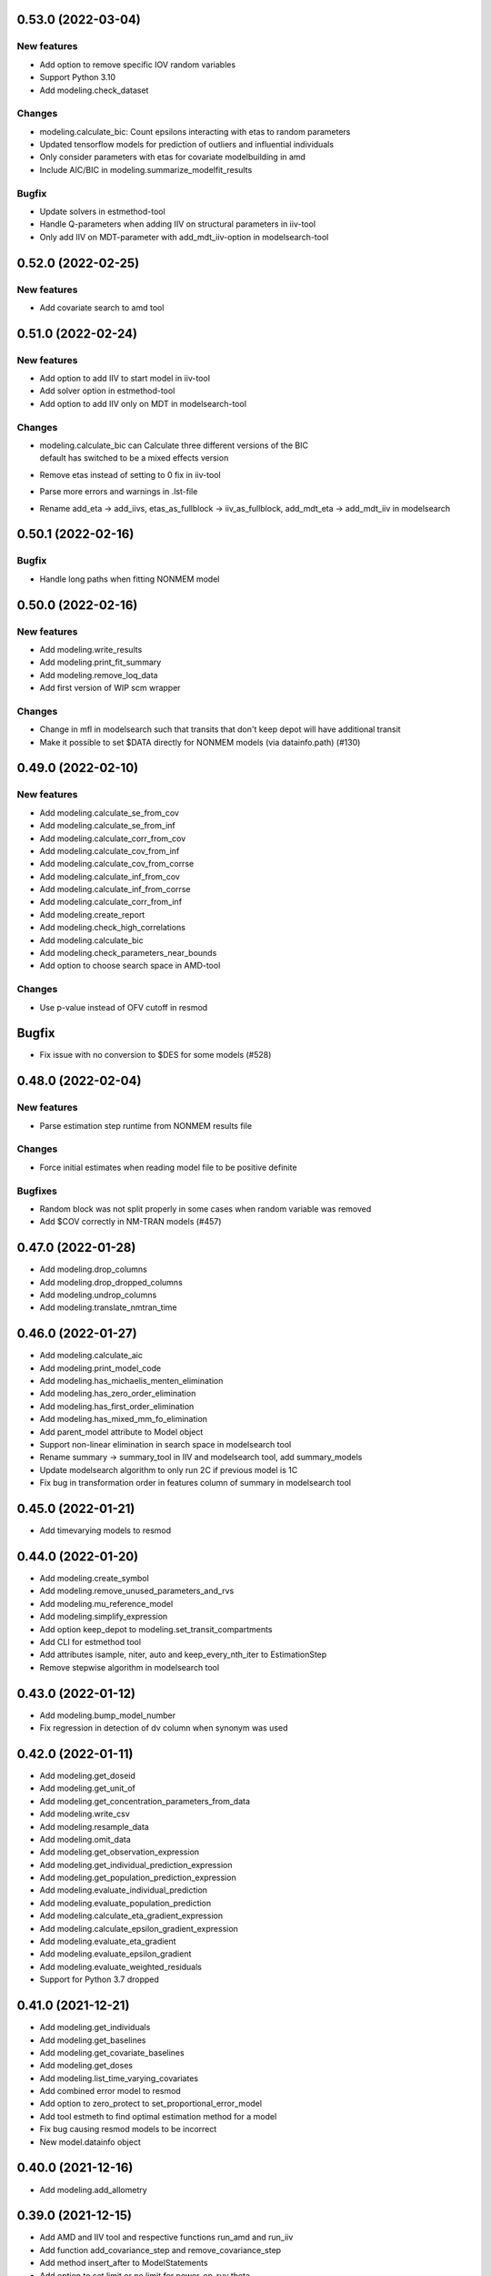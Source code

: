 0.53.0 (2022-03-04)
-------------------

New features
~~~~~~~~~~~~

* Add option to remove specific IOV random variables
* Support Python 3.10
* Add modeling.check_dataset

Changes
~~~~~~~

* modeling.calculate_bic: Count epsilons interacting with etas to random parameters
* Updated tensorflow models for prediction of outliers and influential individuals
* Only consider parameters with etas for covariate modelbuilding in amd
* Include AIC/BIC in modeling.summarize_modelfit_results

Bugfix
~~~~~~

* Update solvers in estmethod-tool
* Handle Q-parameters when adding IIV on structural parameters in iiv-tool
* Only add IIV on MDT-parameter with add_mdt_iiv-option in modelsearch-tool

0.52.0 (2022-02-25)
-------------------

New features
~~~~~~~~~~~~

* Add covariate search to amd tool

0.51.0 (2022-02-24)
-------------------

New features
~~~~~~~~~~~~

* Add option to add IIV to start model in iiv-tool
* Add solver option in estmethod-tool
* Add option to add IIV only on MDT in modelsearch-tool


Changes
~~~~~~~

* | modeling.calculate_bic can Calculate three different versions of the BIC
  | default has switched to be a mixed effects version
* Remove etas instead of setting to 0 fix in iiv-tool
* Parse more errors and warnings in .lst-file
* Rename add_eta -> add_iivs, etas_as_fullblock -> iiv_as_fullblock, add_mdt_eta -> add_mdt_iiv in modelsearch

0.50.1 (2022-02-16)
-------------------

Bugfix
~~~~~~

* Handle long paths when fitting NONMEM model

0.50.0 (2022-02-16)
-------------------

New features
~~~~~~~~~~~~

* Add modeling.write_results
* Add modeling.print_fit_summary
* Add modeling.remove_loq_data
* Add first version of WIP scm wrapper

Changes
~~~~~~~

* Change in mfl in modelsearch such that transits that don't keep depot will have additional transit
* Make it possible to set $DATA directly for NONMEM models (via datainfo.path) (#130)

0.49.0 (2022-02-10)
-------------------

New features
~~~~~~~~~~~~

* Add modeling.calculate_se_from_cov
* Add modeling.calculate_se_from_inf
* Add modeling.calculate_corr_from_cov
* Add modeling.calculate_cov_from_inf
* Add modeling.calculate_cov_from_corrse
* Add modeling.calculate_inf_from_cov
* Add modeling.calculate_inf_from_corrse
* Add modeling.calculate_corr_from_inf
* Add modeling.create_report
* Add modeling.check_high_correlations
* Add modeling.calculate_bic
* Add modeling.check_parameters_near_bounds
* Add option to choose search space in AMD-tool

Changes
~~~~~~~

* Use p-value instead of OFV cutoff in resmod

Bugfix
------

* Fix issue with no conversion to $DES for some models (#528)

0.48.0 (2022-02-04)
-------------------

New features
~~~~~~~~~~~~

* Parse estimation step runtime from NONMEM results file

Changes
~~~~~~~

* Force initial estimates when reading model file to be positive definite

Bugfixes
~~~~~~~~

* Random block was not split properly in some cases when random variable was removed
* Add $COV correctly in NM-TRAN models (#457)


0.47.0 (2022-01-28)
-------------------

* Add modeling.drop_columns
* Add modeling.drop_dropped_columns
* Add modeling.undrop_columns
* Add modeling.translate_nmtran_time


0.46.0 (2022-01-27)
-------------------

* Add modeling.calculate_aic
* Add modeling.print_model_code
* Add modeling.has_michaelis_menten_elimination
* Add modeling.has_zero_order_elimination
* Add modeling.has_first_order_elimination
* Add modeling.has_mixed_mm_fo_elimination
* Add parent_model attribute to Model object
* Support non-linear elimination in search space in modelsearch tool
* Rename summary -> summary_tool in IIV and modelsearch tool, add summary_models
* Update modelsearch algorithm to only run 2C if previous model is 1C
* Fix bug in transformation order in features column of summary in modelsearch tool

0.45.0 (2022-01-21)
-------------------

* Add timevarying models to resmod

0.44.0 (2022-01-20)
-------------------

* Add modeling.create_symbol
* Add modeling.remove_unused_parameters_and_rvs
* Add modeling.mu_reference_model
* Add modeling.simplify_expression
* Add option keep_depot to modeling.set_transit_compartments
* Add CLI for estmethod tool
* Add attributes isample, niter, auto and keep_every_nth_iter to EstimationStep
* Remove stepwise algorithm in modelsearch tool

0.43.0 (2022-01-12)
-------------------

* Add modeling.bump_model_number
* Fix regression in detection of dv column when synonym was used

0.42.0 (2022-01-11)
-------------------

* Add modeling.get_doseid
* Add modeling.get_unit_of
* Add modeling.get_concentration_parameters_from_data
* Add modeling.write_csv
* Add modeling.resample_data
* Add modeling.omit_data
* Add modeling.get_observation_expression
* Add modeling.get_individual_prediction_expression
* Add modeling.get_population_prediction_expression
* Add modeling.evaluate_individual_prediction
* Add modeling.evaluate_population_prediction
* Add modeling.calculate_eta_gradient_expression
* Add modeling.calculate_epsilon_gradient_expression
* Add modeling.evaluate_eta_gradient
* Add modeling.evaluate_epsilon_gradient
* Add modeling.evaluate_weighted_residuals
* Support for Python 3.7 dropped

0.41.0 (2021-12-21)
-------------------

* Add modeling.get_individuals
* Add modeling.get_baselines
* Add modeling.get_covariate_baselines
* Add modeling.get_doses
* Add modeling.list_time_varying_covariates
* Add combined error model to resmod
* Add option to zero_protect to set_proportional_error_model
* Add tool estmeth to find optimal estimation method for a model
* Fix bug causing resmod models to be incorrect
* New model.datainfo object

0.40.0 (2021-12-16)
-------------------

* Add modeling.add_allometry

0.39.0 (2021-12-15)
-------------------

* Add AMD and IIV tool and respective functions run_amd and run_iiv
* Add function add_covariance_step and remove_covariance_step
* Add method insert_after to ModelStatements
* Add option to set limit or no limit for power_on_ruv theta
* Rename EstimationMethod to EstimationStep and add EstimationSteps class
* Parse eta and epsilon derivatives from $TABLE
* Fix bug where lag time is removed when changing to ZO or FO absorption

0.38.0 (2021-12-08)
-------------------

* Add function to get path to user configuration file
* Add function to get missing DVs
* Add option to add IIV on structural parameters (as diagonal and block)
* Add guard for log(0) in proportional error for log data
* Avoid crash if plots cannot be created in CDD results
* Fix issue saving modelsearch results
* Fix bipp issues with etas outside of FREM matrix

0.37.1 (2021-11-26)
-------------------

* Fix bug causing frem report to crash with #IDs > 5000
* Fix bug for shifted uncertainty in frem with bipp

0.37.0 (2021-11-24)
-------------------

* First version of IIV-tool
* Rename set_lag_time to add_lag_time
* Include run type in summarize_modelfit_results
* Fix bug with force option in write_model
* Fix bug in parsing .ext-files with tables without header
* Fix bug with nested update_source crashing due to incorrect handling of diagonal records
* Fix bug with inserted IGNORE on comment lines

0.36.0 (2021-11-11)
-------------------

* Add option to set_dtbs_error_model to fix parameters to 0 (i.e. get data on log-scale)
* Create model file when fitting a model that has no model file
* Fix bug where files are missing during e.g. modelsearch
* Fix crash when including a model with no results in summarize_modelfit_results
* Fix bug in Pharmr where integers where interpreted as floats
* Fix issue with extra IPRED on power_on_ruv model

0.35.0 (2021-11-02)
-------------------

* Option to include all estimation steps in summarize_modelfit_results
* Use kwargs in set_estimation_step and add_estimation_step
* First version of logger (via model.modelfit_results.log)

0.34.3 (2021-10-28)
-------------------

* Let parametrization of peripheral compartment rates be kept if volume parameter can be found in the expression for K.
* Fix bug causing crashes when parsing some lst-files due to mixed encodings.

0.34.2 (2021-10-26)
-------------------

* Fix broken parallelization for tools (workflows)
* Fix bug causing parsing of some NM-TRAN datasets to set a column index

0.34.1 (2021-10-20)
-------------------

* Fix issues with retrieving results after model runs

0.34.0 (2021-10-14)
-------------------

* Remove the need for update_source. Instead use model.model_code or modelling.generate_model_code(model)
* str(model) can no longer be used to get the model_code
* Fix crash in model database when using copies of models

0.33.0 (2021-10-11)
-------------------

* Add modeling.read_model_from_database
* Add modeling.print_model_symbols
* Add modeling.append_estimation_step_options
* Fix crash for $DES models with RATE in dataset
* Fix estimation status for evaluation steps to use latest estimation

0.32.0 (2021-09-28)
-------------------

* Move plot_iofv_vs_iofv to modeling
* Add modeling.get_observations
* Add modeling.plot_individual_predictions

0.31.0 (2021-09-21)
-------------------

* Move parameter_sampling-functions into modeling module
* Add run_tool function to modeling
* Add predict_outliers, predict_influential_individuals and predict_influential_outliers functions to modeling
* Update API documentation (e.g. add examples, and improved index)

0.30.0 (2021-09-06)
-------------------

* Add modeling.load_example_model
* Move eta_shrinkage results method to modeling.calculate_eta_shrinkage
* Add first version of resmod tool
* Update documentation (including API reference)
* Rename summarize_models to summarize_modelfit_results
* Fix bug related in running NONMEM on Windows via Rstudio

0.29.0 (2021-08-25)
-------------------

* Rename zero_order_absorption to set_zero_order_absorption
* Rename first_order_absorption to set_first_order_absorption
* Rename bolus_absorption to set_bolus_absorption
* Rename seq_zo_fo_absorption to set_seq_zo_fo_absorption
* Rename have_zero_order_absorption to has_zero_order_absorption
* Rename power_on_ruv to set_power_on_ruv
* Rename add_lag_time to set_lag_time
* Move individual_shrinkage results method to modeling.calculate_individual_shrinkage

0.28.0 (2021-08-24)
-------------------

* Move method individual_parameter_statistics from Results to a function in modeling and rename to calculate_individual_parameter_statistics
* Move method pk_parameters from Results to a function in modeling and rename to calculate_pk_parameters_statistics
* Rename create_rv_block to create_joint_distribution
* Rename split_rv_block to split_joint_distribution
* New default option force=True for write_model
* Rename ninds to get_number_of_individuals
* Rename nobs to get_number_of_observations
* Rename nobsi to get_number_of_observations_per_individual
* Rename remove_error to remove_error_model
* Rename additive_error to set_additive_error_model
* Rename proportional_error to set_proportional_error_model
* Rename combined_error to set_combined_error_model
* Rename has_additive_error to has_additive_error_model
* Rename has_proportional_error to has_proportional_error_model
* Rename has_combined_error to has_combined_error_model
* Rename theta_as_stdev to use_thetas_for_error_stdev
* Rename set_dtbs_error to set_dtbs_error_model
* Rename boxcox to transform_etas_boxcox
* Rename tdist to transform_etas_tdist
* Rename john_draper to transform_etas_john_draper
* Rename iiv_on_ruv to set_iiv_on_ruv
* Rename add_parameter to add_individual_parameter
* Rename first_order_elimination to set_first_order_elimination
* Rename zero_order_elimination to set_zero_order_elimination
* Rename michaelis_menten_elimination to set_michaelis_menten_elimination
* Rename mixed_mm_fo_elimination to mixed_mm_fo_elimination
* Function summarize_models to create a summary of models
* Parse total runtime
* Revert to dask distributed

0.27.0 (2021-08-09)
-------------------

* Use dask threaded for Windows, allow configuration of dispatcher type
* Filter out individuals without observations in .phi-file

0.26.1 (2021-08-04)
-------------------

* Correct residual calculation in simeval
* Correct how laplace estimation method is written

0.26.0 (2021-07-13)
-------------------

* Add functions to set, add, and remove estimation step
* Add supported estimation methods (ITS, LAPLACE, IMPMAP, IMP, SAEM)
* When updating estimation step, old options are kept

0.25.1 (2021-07-08)
-------------------

* Read site path if user path doesn't exist (previously read user path)
* Change return type of covariates to a list for easier handling in R

0.25.0 (2021-06-24)
-------------------

* Add modeling.ninds, nobs and nobsi to get number of individuals and observations of dataset
* Add reading results for resmod and crossval
* Add structural bias, simeval and resmod results to qa results
* Update index of cdd case_results to plain numbers
* Support line continuation (&) in NM-TRAN code
* Fix error in calculation of sdcorr form of parameter estimates
* Fix crash of cdd results retrieval
* Various fixes for running NONMEM models

0.24.0 (2021-05-25)
-------------------

* Added theta_as_stdev, set_weighted_error_model and set_dtbs_error
* Error models can be added with log transformed DV using `data_trans` option
* Added model attributes data_transformation and observation_transformation
* Protected functions in NM-TRAN translated to Piecewise. Should now give the
  same result as when evalutated by NONMEM.
* Bugfixes for frem, scm and bootstrap results generation
* Rename model attribute dependent_variable_symbol to dependent_variable
* Added simplify method on Parameter class to simplify expressions given parameter constraints

0.23.4 (2021-05-03)
-------------------

* 10-100 times Speedup of modeling.evaluate_expression

0.23.3 (2021-04-29)
-------------------

* Documentation fix for pharmr release
* Handle implicit ELSE clauses for NM-TRAN IF

0.23.2 (2021-04-28)
-------------------

* Fix bug #177


0.23.1 (2021-04-28)
-------------------

* Bugfixes

0.23.0 (2021-04-28)
-------------------

* Add function modeling.evaluate_expression
* Some documentation for modelfit_results
* Reworked interface to RandomVariables and Parameters
* Bugfixes

0.22.0 (2021-03-29)
-------------------

* Support COM(n) in NONMEM abbreviated code
* Fix stdin handling issue when running NONMEM from R

0.21.0 (2021-03-22)
-------------------

*  New function `read_results` in modeling
*  Add method to convert ExplicitODESystem to CompartmentalSystem
*  Support running NONMEM 7.3 and 7.5
*  Bugfixes:

   * Allow protected functions in NONMEM abbreviated code
   * Fix bad rates when changing number of transit compartments (#123)

0.20.1 (2021-03-11)
-------------------

* Fix regression for calling NONMEM

0.20.0 (2021-03-11)
-------------------

* New function modeling.set_peripheral_compartments
* New tool Model Search
* New model attribute `estimation_steps` to read and change $ESTIMATION
* Bugfixes (#99, #118)

0.19.0 (2021-03-02)
-------------------

* Add create_result to create results from PsN
* Add documentation for covariate effects

0.18.0 (2021-03-01)
-------------------

* Add functions to fix and unfix values to a specified value
* Add documentation for using Pharmpy with NONMEM models
* New execution system for modelfit
* Support for single string input for transformations of etas and epsilons (e.g. add_iov)
* Various bugfixes, including running NONMEM via Pharmpy on Windows

0.17.0 (2021-02-15)
-------------------

* Add function to split an eta from a block structure
* New names for covariance between etas in create_rv_block
* Clearer error messages when adding IOVs (if only one level of occasion) and for parameter_names config

0.16.0 (2021-02-08)
-------------------

* Improve initial estimates for adding peripheral compartments
* Parameter names are set according to priority in config
* Avoid duplication of e.g. median/mean when having multiple covariate effects with the same covariate
* Change assignments when multiple covariate effects are applied to the same parameter to be combined in one line
* Do not change error model if it is the same error model transformation multiple times
* Add AggregatedModelfitResults
* Document scm results

0.15.0 (2021-02-01)
-------------------

* Change parameter_names config option to be a list of prioritized methods
* Option to read names from $ABBR for NONMEM models
* Add option to give parameter names to methods.add_iiv
* Add calculation of elimination half-life to one comp models in modelfit_results.pk_parameters
* Document cdd results
* Add set_initial_estimates, set_name and copy_model to modeling
* Allow single str as input to add_iiv and add_iov

0.14.0 (2021-01-25)
-------------------

* Support reading $DES-records
* Add individual_parameter_statistics to ModelfitResults
* Add pk_parameters to ModelfitResults
* Add add_iov to modeling
* Rename add_etas -> add_iiv

0.13.0 (2021-01-18)
-------------------

* Change names of covariate effect parameters for add_covariate_effects
* Improve ordering of terms in created NONMEM expressions
* Add parameter_inits, base_parameter_change, parameter_variability and coefficients to frem_results
* Add SimevalResults class
* Add fit and read_model_from_string functions to modeling
* Add solver attribute to ODESystem to be able to select ODE-system solver. Currently ADVANs for NONMEM
* New method nonfixed_inits to ParameterSet
* Add residuals attribute to ModelfitResults
* Various bug fixes
* Migrate to github actions for continuous integration

0.12.0 (2020-12-18)
-------------------

* Add modeling.update_inits, modeling.add_peripheral_compartment and modeling.remove_peripheral_compartment
* Update FREM documentation
* Switch to using modelled covariate values for baselines in FREM
* Add methods for retrieving doses and Cmax, Tmax, Cmin and Tmin from dataset
* Various bugfixes and support for more ADVAN/TRANS combinations

0.11.0 (2020-11-20)
-------------------

* Method df.pharmpy.observations to extract observations from dataframe
* Add ColumnTypes EVENT and DOSE
* Add model.to_base_model to convert model to its raw base model form
* New functions in modeling: remove_iiv, zero_order_elimination,
  comined_mm_fo_elimination and add_parameter
* Split modeling.absorption_rate and error into multiple functions
* Add calculations of AIC and BIC to ModelfitResults
* Improved pretty printing

0.10.0 (2020-11-16)
-------------------

* modeling.create_rv_block
* modeling.michaelis_menten_elimination
* modeling.set_transit_compartments
* First version of modelfit method
* Add first version of bootstrap method
* Add parameter estimates histograms to bootstrap report
* Add automatic update of $SIZES PD when writing/updating NONMEM model
* Additions to QAResults
* NMTRanParseError replaced with ModelSyntaxError
* Multiple bugfixes to frem and scm result calculations

0.9.0 (2020-10-26)
------------------

* Add error_model function to the modeling module
* Added more standard models for modeling.add_etas
* Improve BootstrapResults
* Add plots to bootstrap
* Add support for the PHARMPYCONFIGPATH environment variable
* Add QAResults and LinearizeResults classes
* Bugfixes for some Windows specific issues

0.8.0 (2020-10-08)
------------------

* Add basic modeling functions to the modeling module
* modeling.add_etas
* Improved bootstrap results generation and additional plots
* Bugfix: Labelled OMEGAS could sometimes get wrong symbol names

0.7.0 (2020-09-28)
------------------

* Add method reset_indices in Results to flatten multiindices. Useful from R.
* absorption_rate can also set sequential zero first absorption
* New functionsadd_lag_time and remove_lag_time in modeling
* Add basic functions fix/unfix_parameter, update_source and read_model to modeling API
* Updated reading of NONMEM results
* Bugfixes in add_covariate_effects and absorption_rate
* Fix crash in FREM results if no log option could be found in meta.yaml

0.6.0 (2020-09-18)
------------------

* Add eta transformations: boxcox, t-dist and John Draper
* Add results cdd and scm to CLI
* Add different views for scm results
* Add support for taking parameter names from comment in NONMEM model
* Remove assumptions for symbols
* Add modeling.absorption_rate to set 0th or first order absorption
* Add update of $TABLE numbers

0.5.0 (2020-09-04)
------------------

* Many bugfixes and improvements to NONMEM code record parser
* Add calculation of symbolic and numeric eta and eps gradients, population and individulal prediction and wres for PRED models
* Add option to use comments in NONMEM parameter records as names for parameters
* Reading of ODE systems from NONMEM non-$DES models
* Calculation of compartmental matrix and ODE system
* New module 'modeling'
* Function in modeling and CLI to change ADVAN implicit compartmental models to explicit $DES
* Function in modeling and CLI to add covariate effects
* Functions for reading cdd and scm results from PsN runs
* Many API updates
* Extended CLI documentation

0.4.0 (2020-07-24)
------------------

* Add categorical covariates to covariate effects plot in FREM
* Better support for reading NONMEM code statements (PK and PRED)
* Support for updating NONMEM code statements (PK and PRED)
* Bugfixes for CLI


0.3.0 (2020-06-16)
------------------

* New CLI command 'data append'
* Parameter names is now the index in Parameters.summary()
* FREM postprocessing
* Standardized results.yaml and results.csv

0.2.0 (2020-03-27)
------------------

First release


0.1.0 (2018-07-22)
------------------

Initial library development/testing directory structure.
